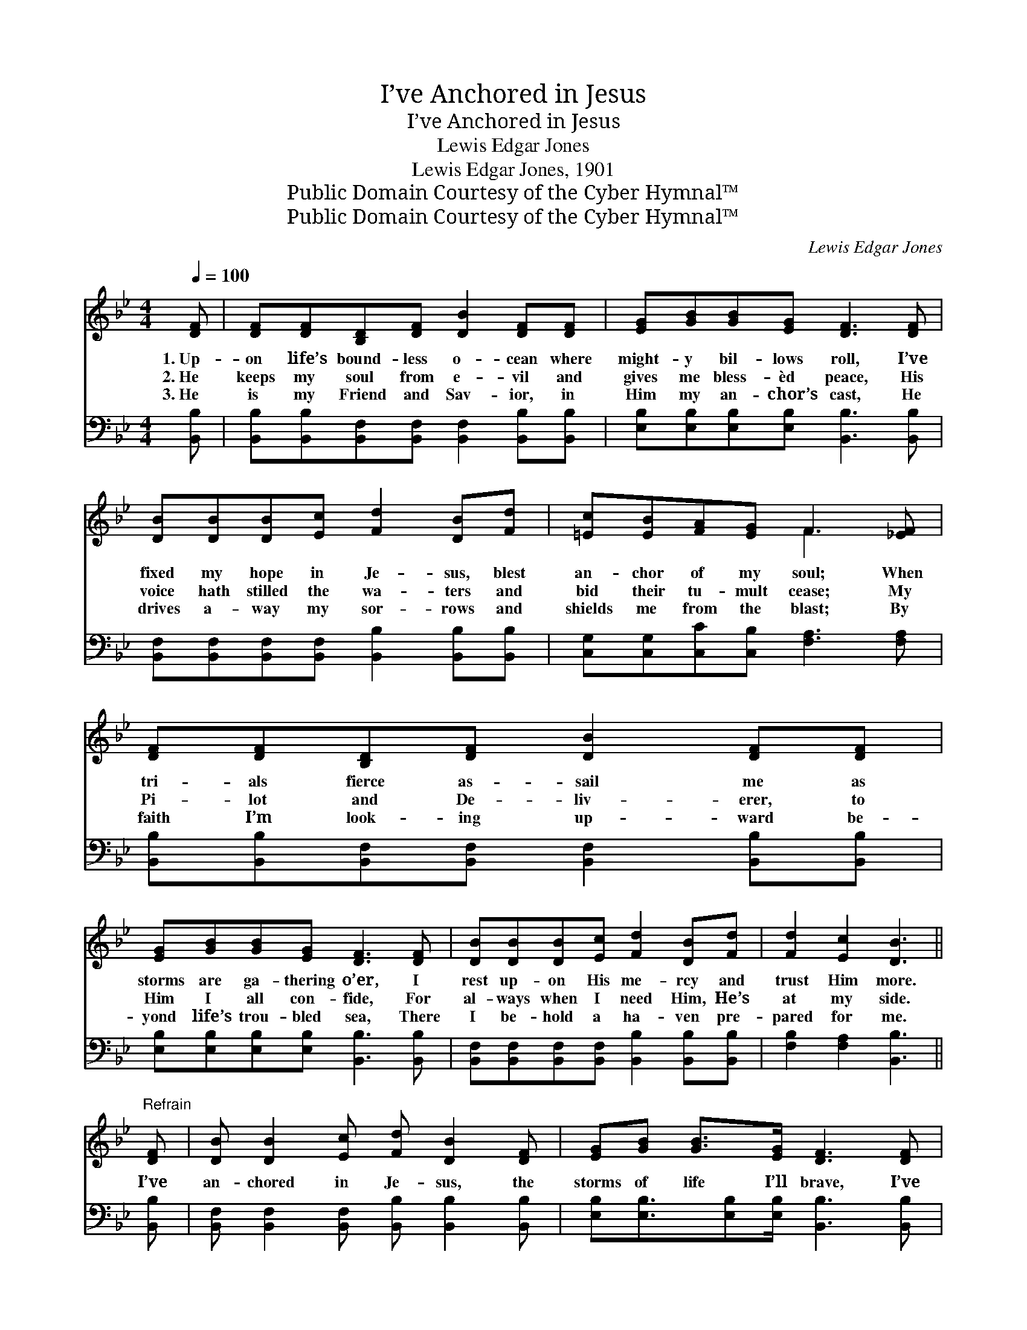 X:1
T:I’ve Anchored in Jesus
T:I’ve Anchored in Jesus
T:Lewis Edgar Jones
T:Lewis Edgar Jones, 1901
T:Public Domain Courtesy of the Cyber Hymnal™
T:Public Domain Courtesy of the Cyber Hymnal™
C:Lewis Edgar Jones
Z:Public Domain
Z:Courtesy of the Cyber Hymnal™
%%score ( 1 2 ) ( 3 4 )
L:1/8
Q:1/4=100
M:4/4
K:Bb
V:1 treble 
V:2 treble 
V:3 bass 
V:4 bass 
V:1
 [DF] | [DF][DF][B,D][DF] [DB]2 [DF][DF] | [EG][GB][GB][EG] [DF]3 [DF] | %3
w: 1.~Up-|on life’s bound- less o- cean where|might- y bil- lows roll, I’ve|
w: 2.~He|keeps my soul from e- vil and|gives me bless- èd peace, His|
w: 3.~He|is my Friend and Sav- ior, in|Him my an- chor’s cast, He|
 [DB][DB][DB][Ec] [Fd]2 [DB][Fd] | [=Ec][EB][FA][EG] F3 [_EF] | [DF][DF][B,D][DF] [DB]2 [DF][DF] | %6
w: fixed my hope in Je- sus, blest|an- chor of my soul; When|tri- als fierce as- sail me as|
w: voice hath stilled the wa- ters and|bid their tu- mult cease; My|Pi- lot and De- liv- erer, to|
w: drives a- way my sor- rows and|shields me from the blast; By|faith I’m look- ing up- ward be-|
 [EG][GB][GB][EG] [DF]3 [DF] | [DB][DB][DB][Ec] [Fd]2 [DB][Fd] | [Fd]2 [Ec]2 [DB]3 || %9
w: storms are ga- thering o’er, I|rest up- on His me- rcy and|trust Him more.|
w: Him I all con- fide, For|al- ways when I need Him, He’s|at my side.|
w: yond life’s trou- bled sea, There|I be- hold a ha- ven pre-|pared for me.|
"^Refrain" [DF] | [DB] [DB]2 [Ec] [Fd] [DB]2 [DF] | [EG][GB] [GB]>[EG] [DF]3 [DF] | %12
w: |||
w: I’ve|an- chored in Je- sus, the|storms of life I’ll brave, I’ve|
w: |||
 [DB] [FB]2 [Fc] [Fd] [DB]2 [DB] | [Fd][Fc] [Fc]>[F=B] [Fc]2 [Ed]2 | %14
w: ||
w: an- chored in Je- sus, I|fear no wind or wave. I’ve|
w: ||
 [DB] [DB]2 [Ec] [Fd] [DB]2 [DF] | [EG][GB] [GB]>[EG] [DF]3 [DF] | [DB][DB] [DB]>[Ec] [Fd]2 (Bd) | %17
w: |||
w: an- chored in Je- sus, for|He hath power to save, I’ve|an- chored to the Rock of *|
w: |||
 [Ec]4 [DB]3 |] %18
w: |
w: Ag- es.|
w: |
V:2
 x | x8 | x8 | x8 | x4 F3 x | x8 | x8 | x8 | x7 || x | x8 | x8 | x8 | x8 | x8 | x8 | x6 F2 | x7 |] %18
V:3
 [B,,B,] | [B,,B,][B,,B,][B,,F,][B,,F,] [B,,F,]2 [B,,B,][B,,B,] | %2
 [E,B,][E,B,][E,B,][E,B,] [B,,B,]3 [B,,B,] | [B,,F,][B,,F,][B,,F,][B,,F,] [B,,B,]2 [B,,B,][B,,B,] | %4
 [C,G,][C,G,][C,C][C,B,] [F,A,]3 [F,A,] | [B,,B,][B,,B,][B,,F,][B,,F,] [B,,F,]2 [B,,B,][B,,B,] | %6
 [E,B,][E,B,][E,B,][E,B,] [B,,B,]3 [B,,B,] | [B,,F,][B,,F,][B,,F,][B,,F,] [B,,B,]2 [B,,B,][B,,B,] | %8
 [F,B,]2 [F,A,]2 [B,,B,]3 || [B,,B,] | [B,,F,] [B,,F,]2 [B,,F,] [B,,B,] [B,,B,]2 [B,,B,] | %11
 [E,B,][E,B,]3/2[E,B,][E,B,]/ [B,,B,]3 [B,,B,] | [B,,B,] [D,B,]2 [F,A,] B, B,2 B, | %13
 [F,B,][F,A,] [F,A,]>[F,^G,] [F,A,]2 [F,A,]2 | [B,,B,] [B,,F,]2 [B,,F,] [B,,B,] [B,,B,]2 [B,,B,] | %15
 [E,B,][E,B,] [E,B,]>[E,B,] [B,,B,]3 [B,,B,] | [F,B,]F, F,>F, [F,B,]2 (DB,) | [F,A,]4 [B,,B,]3 |] %18
V:4
 x | x8 | x8 | x8 | x8 | x8 | x8 | x8 | x7 || x | x8 | x8 | x4 B, B,2 B, | x8 | x8 | x8 | x6 F,2 | %17
 x7 |] %18

